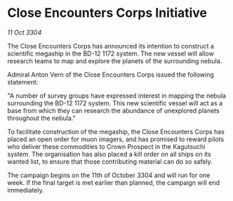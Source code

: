 * Close Encounters Corps Initiative

/11 Oct 3304/

The Close Encounters Corps has announced its intention to construct a scientific megaship in the BD-12 1172 system. The new vessel will allow research teams to map and explore the planets of the surrounding nebula. 

Admiral Anton Vern of the Close Encounters Corps issued the following statement: 

"A number of survey groups have expressed interest in mapping the nebula surrounding the BD-12 1172 system. This new scientific vessel will act as a base from which they can research the abundance of unexplored planets throughout the nebula." 

To facilitate construction of the megaship, the Close Encounters Corps has placed an open order for muon imagers, and has promised to reward pilots who deliver these commodities to Crown Prospect in the Kagutsuchi system. The organisation has also placed a kill order on all ships on its wanted list, to ensure that those contributing material can do so safely. 

The campaign begins on the 11th of October 3304 and will run for one week. If the final target is met earlier than planned, the campaign will end immediately.